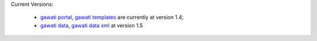 
Current Versions:

  * `gawati portal`_, `gawati templates`_  are currently at version 1.4; 
  * `gawati data`_, `gawati data xml`_ at version 1.5





.. _gawati portal: https://github.com/gawati/gawati-portal
.. _gawati data: https://github.com/gawati/gawati-data
.. _gawati data xml: https://github.com/gawati/gawati-data-xml
.. _gawati templates: https://github.com/gawati/gawati-templates